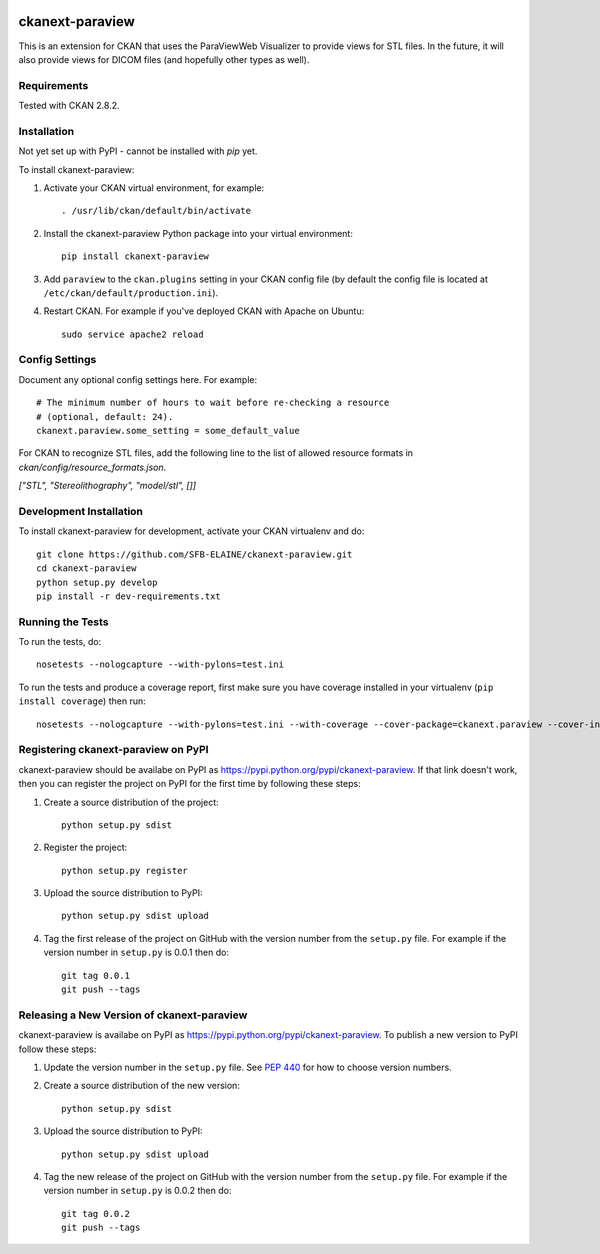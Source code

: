.. image:: https://travis-ci.org/SFB-ELAINE/ckanext-paraview.svg?branch=master
    :target: https://travis-ci.org/SFB-ELAINE/ckanext-paraview

.. image:: https://coveralls.io/repos/SFB-ELAINE/ckanext-paraview/badge.svg
  :target: https://coveralls.io/r/SFB-ELAINE/ckanext-paraview

.. image:: https://pypip.in/download/ckanext-paraview/badge.svg
    :target: https://pypi.python.org/pypi//ckanext-paraview/
    :alt: Downloads

.. image:: https://pypip.in/version/ckanext-paraview/badge.svg
    :target: https://pypi.python.org/pypi/ckanext-paraview/
    :alt: Latest Version

.. image:: https://pypip.in/py_versions/ckanext-paraview/badge.svg
    :target: https://pypi.python.org/pypi/ckanext-paraview/
    :alt: Supported Python versions

.. image:: https://pypip.in/status/ckanext-paraview/badge.svg
    :target: https://pypi.python.org/pypi/ckanext-paraview/
    :alt: Development Status

.. image:: https://pypip.in/license/ckanext-paraview/badge.svg
    :target: https://pypi.python.org/pypi/ckanext-paraview/
    :alt: License

=============
ckanext-paraview
=============

This is an extension for CKAN that uses the ParaViewWeb Visualizer to provide views
for STL files. In the future, it will also provide views for DICOM files (and
hopefully other types as well).


------------
Requirements
------------

Tested with CKAN 2.8.2.

------------
Installation
------------

Not yet set up with PyPI - cannot be installed with `pip` yet.

.. Add any additional install steps to the list below.
   For example installing any non-Python dependencies or adding any required
   config settings.

To install ckanext-paraview:

1. Activate your CKAN virtual environment, for example::

     . /usr/lib/ckan/default/bin/activate

2. Install the ckanext-paraview Python package into your virtual environment::

     pip install ckanext-paraview

3. Add ``paraview`` to the ``ckan.plugins`` setting in your CKAN
   config file (by default the config file is located at
   ``/etc/ckan/default/production.ini``).

4. Restart CKAN. For example if you've deployed CKAN with Apache on Ubuntu::

     sudo service apache2 reload


---------------
Config Settings
---------------

Document any optional config settings here. For example::

    # The minimum number of hours to wait before re-checking a resource
    # (optional, default: 24).
    ckanext.paraview.some_setting = some_default_value

For CKAN to recognize STL files, add the following line to the list of allowed
resource formats in `ckan/config/resource_formats.json`.

`["STL", "Stereolithography", "model/stl", []]`


------------------------
Development Installation
------------------------

To install ckanext-paraview for development, activate your CKAN virtualenv and
do::

    git clone https://github.com/SFB-ELAINE/ckanext-paraview.git
    cd ckanext-paraview
    python setup.py develop
    pip install -r dev-requirements.txt


-----------------
Running the Tests
-----------------

To run the tests, do::

    nosetests --nologcapture --with-pylons=test.ini

To run the tests and produce a coverage report, first make sure you have
coverage installed in your virtualenv (``pip install coverage``) then run::

    nosetests --nologcapture --with-pylons=test.ini --with-coverage --cover-package=ckanext.paraview --cover-inclusive --cover-erase --cover-tests


---------------------------------
Registering ckanext-paraview on PyPI
---------------------------------

ckanext-paraview should be availabe on PyPI as
https://pypi.python.org/pypi/ckanext-paraview. If that link doesn't work, then
you can register the project on PyPI for the first time by following these
steps:

1. Create a source distribution of the project::

     python setup.py sdist

2. Register the project::

     python setup.py register

3. Upload the source distribution to PyPI::

     python setup.py sdist upload

4. Tag the first release of the project on GitHub with the version number from
   the ``setup.py`` file. For example if the version number in ``setup.py`` is
   0.0.1 then do::

       git tag 0.0.1
       git push --tags


----------------------------------------
Releasing a New Version of ckanext-paraview
----------------------------------------

ckanext-paraview is availabe on PyPI as https://pypi.python.org/pypi/ckanext-paraview.
To publish a new version to PyPI follow these steps:

1. Update the version number in the ``setup.py`` file.
   See `PEP 440 <http://legacy.python.org/dev/peps/pep-0440/#public-version-identifiers>`_
   for how to choose version numbers.

2. Create a source distribution of the new version::

     python setup.py sdist

3. Upload the source distribution to PyPI::

     python setup.py sdist upload

4. Tag the new release of the project on GitHub with the version number from
   the ``setup.py`` file. For example if the version number in ``setup.py`` is
   0.0.2 then do::

       git tag 0.0.2
       git push --tags
